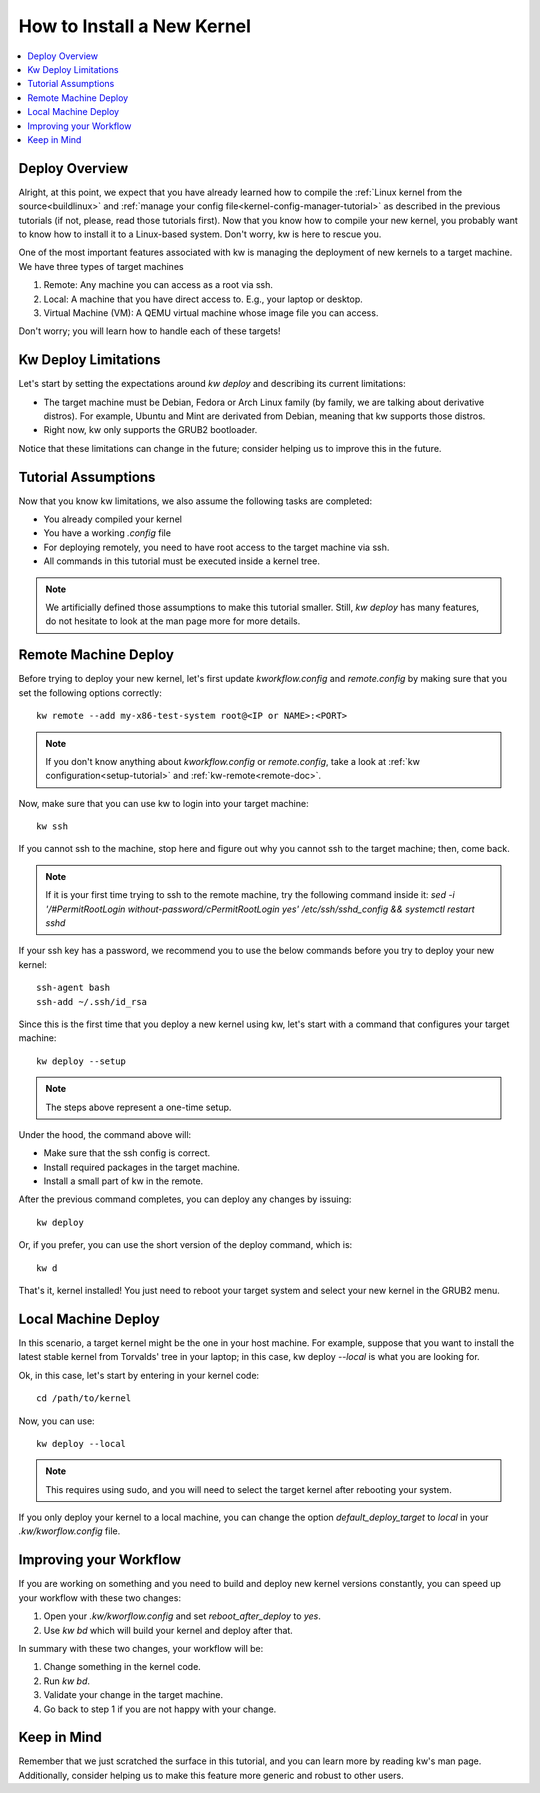 ===============================
  How to Install a New Kernel
===============================
.. _deploy-kernel:

.. contents::
   :depth: 1
   :local:
   :backlinks: none

.. highlight:: console

Deploy Overview
---------------

Alright, at this point, we expect that you have already learned how to compile
the :ref:`Linux kernel from the source<buildlinux>` and :ref:`manage your config file<kernel-config-manager-tutorial>`
as described in the previous tutorials (if not, please, read those tutorials
first). Now that you know how to compile your new kernel, you probably want to
know how to install it to a Linux-based system. Don't worry, kw is here to
rescue you.

One of the most important features associated with kw is managing the
deployment of new kernels to a target machine. We have three types of target
machines

1. Remote: Any machine you can access as a root via ssh.
2. Local: A machine that you have direct access to. E.g., your laptop or
   desktop.
3. Virtual Machine (VM): A QEMU virtual machine whose image file you can
   access.

Don't worry; you will learn how to handle each of these targets!

Kw Deploy Limitations
---------------------

Let's start by setting the expectations around `kw deploy` and describing its
current limitations:

* The target machine must be Debian, Fedora or Arch Linux family (by family, we are
  talking about derivative distros). For example, Ubuntu and Mint are derivated
  from Debian, meaning that kw supports those distros.
* Right now, kw only supports the GRUB2 bootloader.

Notice that these limitations can change in the future; consider helping us to
improve this in the future.

Tutorial Assumptions
--------------------

Now that you know kw limitations, we also assume the following tasks are
completed:

* You already compiled your kernel
* You have a working `.config` file
* For deploying remotely, you need to have root access to the target machine
  via ssh.
* All commands in this tutorial must be executed inside a kernel tree.

.. note::
    We artificially defined those assumptions to make this tutorial smaller.
    Still, `kw deploy` has many features, do not hesitate to look at the man
    page more for more details.

Remote Machine Deploy
---------------------

Before trying to deploy your new kernel, let's first update
`kworkflow.config` and `remote.config` by making sure that you set the following
options correctly::

  kw remote --add my-x86-test-system root@<IP or NAME>:<PORT>

.. note::
   If you don't know anything about `kworkflow.config` or `remote.config`, take
   a look at :ref:`kw configuration<setup-tutorial>` and
   :ref:`kw-remote<remote-doc>`.

Now, make sure that you can use kw to login into your target machine::

  kw ssh

If you cannot ssh to the machine, stop here and figure out why you cannot ssh
to the target machine; then, come back.

.. note::
   If it is your first time trying to ssh to the remote machine, try the
   following command inside it:
   `sed -i '/#PermitRootLogin without-password/c\PermitRootLogin yes' /etc/ssh/sshd_config && systemctl restart sshd`

If your ssh key has a password, we recommend you to use the below commands
before you try to deploy your new kernel::

  ssh-agent bash
  ssh-add ~/.ssh/id_rsa

Since this is the first time that you deploy a new kernel using kw, let's start
with a command that configures your target machine::

  kw deploy --setup

.. note::
   The steps above represent a one-time setup.

Under the hood, the command above will:

- Make sure that the ssh config is correct.
- Install required packages in the target machine.
- Install a small part of kw in the remote.

After the previous command completes, you can deploy any changes by issuing::

 kw deploy

Or, if you prefer, you can use the short version of the deploy command, which
is::

 kw d

That's it, kernel installed! You just need to reboot your target system and
select your new kernel in the GRUB2 menu.

Local Machine Deploy
--------------------

In this scenario, a target kernel might be the one in your host machine. For
example, suppose that you want to install the latest stable kernel from
Torvalds' tree in your laptop; in this case, kw deploy `\--local` is what you are
looking for.

Ok, in this case, let's start by entering in your kernel code::

 cd /path/to/kernel

Now, you can use::

 kw deploy --local

.. note::
   This requires using sudo, and you will need to select the target kernel
   after rebooting your system.

If you only deploy your kernel to a local machine, you can change the option
`default_deploy_target` to `local` in your `.kw/kworflow.config` file.

Improving your Workflow
-----------------------

If you are working on something and you need to build and deploy new kernel
versions constantly, you can speed up your workflow with these two changes:

1. Open your `.kw/kworflow.config` and set `reboot_after_deploy` to `yes`.
2. Use `kw bd` which will build your kernel and deploy after that.

In summary with these two changes, your workflow will be:

1. Change something in the kernel code.
2. Run `kw bd`.
3. Validate your change in the target machine.
4. Go back to step 1 if you are not happy with your change.

Keep in Mind
------------

Remember that we just scratched the surface in this tutorial, and you can learn
more by reading kw's man page. Additionally, consider helping us to make this
feature more generic and robust to other users.
